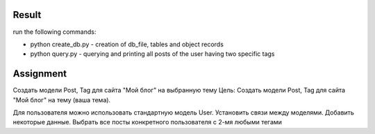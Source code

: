 Result
^^^^^^^^^^^^^^^^^^^^^^^^^
run the following commands:

* python create_db.py - creation of db_file, tables and object records
* python query.py - querying and printing all posts of the user having two specific tags

Assignment
^^^^^^^^^^^^^^^^^^^^^^^^^
Создать модели Post, Tag для сайта "Мой блог" на выбранную тему
Цель: Создать модели Post, Tag для сайта "Мой блог" на тему (ваша тема).

Для пользователя можно использовать стандартную модель User.
Установить связи между моделями.
Добавить некоторые данные.
Выбрать все посты конкретного пользователя с 2-мя любыми тегами
